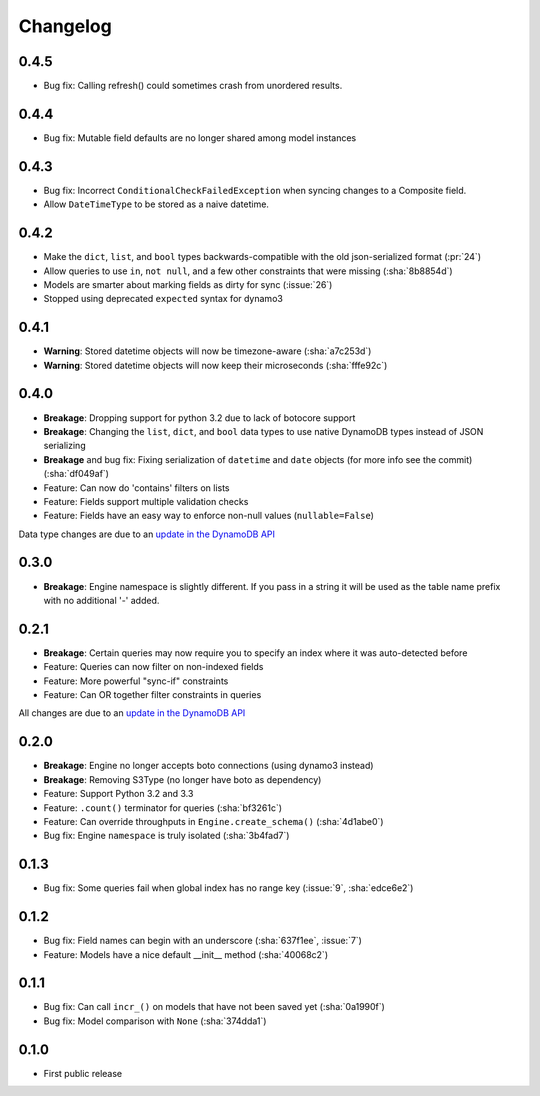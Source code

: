 Changelog
=========

0.4.5
-----
* Bug fix: Calling refresh() could sometimes crash from unordered results.

0.4.4
-----
* Bug fix: Mutable field defaults are no longer shared among model instances

0.4.3
-----
* Bug fix: Incorrect ``ConditionalCheckFailedException`` when syncing changes to a Composite field.
* Allow ``DateTimeType`` to be stored as a naive datetime.

0.4.2
-----
* Make the ``dict``, ``list``, and ``bool`` types backwards-compatible with the old json-serialized format (:pr:`24`)
* Allow queries to use ``in``, ``not null``, and a few other constraints that were missing (:sha:`8b8854d`)
* Models are smarter about marking fields as dirty for sync (:issue:`26`)
* Stopped using deprecated ``expected`` syntax for dynamo3

0.4.1
-----
* **Warning**: Stored datetime objects will now be timezone-aware (:sha:`a7c253d`)
* **Warning**: Stored datetime objects will now keep their microseconds (:sha:`fffe92c`)

0.4.0
-----
* **Breakage**: Dropping support for python 3.2 due to lack of botocore support
* **Breakage**: Changing the ``list``, ``dict``, and ``bool`` data types to use native DynamoDB types instead of JSON serializing
* **Breakage** and bug fix: Fixing serialization of ``datetime`` and ``date`` objects (for more info see the commit) (:sha:`df049af`)
* Feature: Can now do 'contains' filters on lists
* Feature: Fields support multiple validation checks
* Feature: Fields have an easy way to enforce non-null values (``nullable=False``)

Data type changes are due to an `update in the DynamoDB API
<https://aws.amazon.com/blogs/aws/dynamodb-update-json-and-more/>`_

0.3.0
-----
* **Breakage**: Engine namespace is slightly different. If you pass in a string it will be used as the table name prefix with no additional '-' added.

0.2.1
-----
* **Breakage**: Certain queries may now require you to specify an index where it was auto-detected before
* Feature: Queries can now filter on non-indexed fields
* Feature: More powerful "sync-if" constraints
* Feature: Can OR together filter constraints in queries

All changes are due to an `update in the DynamoDB API
<http://aws.amazon.com/blogs/aws/improved-queries-and-updates-for-dynamodb/>`_

0.2.0
-----
* **Breakage**: Engine no longer accepts boto connections (using dynamo3 instead)
* **Breakage**: Removing S3Type (no longer have boto as dependency)
* Feature: Support Python 3.2 and 3.3
* Feature: ``.count()`` terminator for queries (:sha:`bf3261c`)
* Feature: Can override throughputs in ``Engine.create_schema()`` (:sha:`4d1abe0`)
* Bug fix: Engine ``namespace`` is truly isolated (:sha:`3b4fad7`)

0.1.3
-----
* Bug fix: Some queries fail when global index has no range key (:issue:`9`, :sha:`edce6e2`)

0.1.2
-----
* Bug fix: Field names can begin with an underscore (:sha:`637f1ee`, :issue:`7`)
* Feature: Models have a nice default __init__ method (:sha:`40068c2`)

0.1.1
-----
* Bug fix: Can call ``incr_()`` on models that have not been saved yet (:sha:`0a1990f`)
* Bug fix: Model comparison with ``None`` (:sha:`374dda1`)

0.1.0
-----
* First public release
